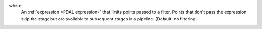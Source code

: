 where
    An :ref:`expression <PDAL expression>` that limits points passed to a filter.
    Points that don't pass the
    expression skip the stage but are available to subsequent stages in a pipeline.
    [Default: no filtering]

